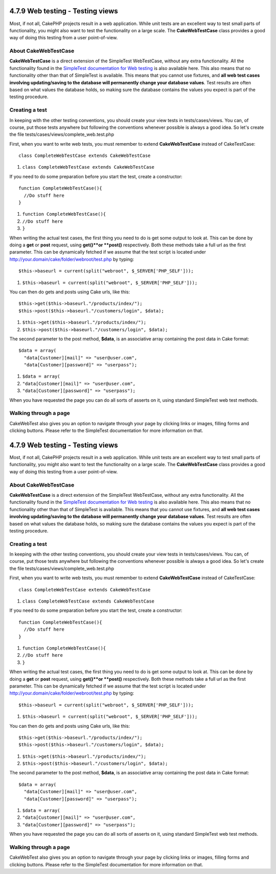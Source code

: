 4.7.9 Web testing - Testing views
---------------------------------

Most, if not all, CakePHP projects result in a web application.
While unit tests are an excellent way to test small parts of
functionality, you might also want to test the functionality on a
large scale. The **CakeWebTestCase** class provides a good way of
doing this testing from a user point-of-view.

About CakeWebTestCase
~~~~~~~~~~~~~~~~~~~~~

**CakeWebTestCase** is a direct extension of the SimpleTest
WebTestCase, without any extra functionality. All the functionality
found in the
`SimpleTest documentation for Web testing <http://simpletest.sourceforge.net/en/web_tester_documentation.html>`_
is also available here. This also means that no functionality other
than that of SimpleTest is available. This means that you cannot
use fixtures, and
**all web test cases involving updating/saving to the database will permanently change your database values**.
Test results are often based on what values the database holds, so
making sure the database contains the values you expect is part of
the testing procedure.

Creating a test
~~~~~~~~~~~~~~~

In keeping with the other testing conventions, you should create
your view tests in tests/cases/views. You can, of course, put those
tests anywhere but following the conventions whenever possible is
always a good idea. So let's create the file
tests/cases/views/complete\_web.test.php

First, when you want to write web tests, you must remember to
extend **CakeWebTestCase** instead of CakeTestCase:

::

    class CompleteWebTestCase extends CakeWebTestCase


#. ``class CompleteWebTestCase extends CakeWebTestCase``

If you need to do some preparation before you start the test,
create a constructor:

::

    function CompleteWebTestCase(){
      //Do stuff here
    }


#. ``function CompleteWebTestCase(){``
#. ``//Do stuff here``
#. ``}``

When writing the actual test cases, the first thing you need to do
is get some output to look at. This can be done by doing a **get**
or **post** request, using **get()**or **post()** respectively.
Both these methods take a full url as the first parameter. This can
be dynamically fetched if we assume that the test script is located
under http://your.domain/cake/folder/webroot/test.php by typing:

::

    $this->baseurl = current(split("webroot", $_SERVER['PHP_SELF']));


#. ``$this->baseurl = current(split("webroot", $_SERVER['PHP_SELF']));``

You can then do gets and posts using Cake urls, like this:

::

    $this->get($this->baseurl."/products/index/");
    $this->post($this->baseurl."/customers/login", $data);


#. ``$this->get($this->baseurl."/products/index/");``
#. ``$this->post($this->baseurl."/customers/login", $data);``

The second parameter to the post method, **$data**, is an
associative array containing the post data in Cake format:

::

    $data = array(
      "data[Customer][mail]" => "user@user.com",
      "data[Customer][password]" => "userpass");


#. ``$data = array(``
#. ``"data[Customer][mail]" => "user@user.com",``
#. ``"data[Customer][password]" => "userpass");``

When you have requested the page you can do all sorts of asserts on
it, using standard SimpleTest web test methods.

Walking through a page
~~~~~~~~~~~~~~~~~~~~~~

CakeWebTest also gives you an option to navigate through your page
by clicking links or images, filling forms and clicking buttons.
Please refer to the SimpleTest documentation for more information
on that.

4.7.9 Web testing - Testing views
---------------------------------

Most, if not all, CakePHP projects result in a web application.
While unit tests are an excellent way to test small parts of
functionality, you might also want to test the functionality on a
large scale. The **CakeWebTestCase** class provides a good way of
doing this testing from a user point-of-view.

About CakeWebTestCase
~~~~~~~~~~~~~~~~~~~~~

**CakeWebTestCase** is a direct extension of the SimpleTest
WebTestCase, without any extra functionality. All the functionality
found in the
`SimpleTest documentation for Web testing <http://simpletest.sourceforge.net/en/web_tester_documentation.html>`_
is also available here. This also means that no functionality other
than that of SimpleTest is available. This means that you cannot
use fixtures, and
**all web test cases involving updating/saving to the database will permanently change your database values**.
Test results are often based on what values the database holds, so
making sure the database contains the values you expect is part of
the testing procedure.

Creating a test
~~~~~~~~~~~~~~~

In keeping with the other testing conventions, you should create
your view tests in tests/cases/views. You can, of course, put those
tests anywhere but following the conventions whenever possible is
always a good idea. So let's create the file
tests/cases/views/complete\_web.test.php

First, when you want to write web tests, you must remember to
extend **CakeWebTestCase** instead of CakeTestCase:

::

    class CompleteWebTestCase extends CakeWebTestCase


#. ``class CompleteWebTestCase extends CakeWebTestCase``

If you need to do some preparation before you start the test,
create a constructor:

::

    function CompleteWebTestCase(){
      //Do stuff here
    }


#. ``function CompleteWebTestCase(){``
#. ``//Do stuff here``
#. ``}``

When writing the actual test cases, the first thing you need to do
is get some output to look at. This can be done by doing a **get**
or **post** request, using **get()**or **post()** respectively.
Both these methods take a full url as the first parameter. This can
be dynamically fetched if we assume that the test script is located
under http://your.domain/cake/folder/webroot/test.php by typing:

::

    $this->baseurl = current(split("webroot", $_SERVER['PHP_SELF']));


#. ``$this->baseurl = current(split("webroot", $_SERVER['PHP_SELF']));``

You can then do gets and posts using Cake urls, like this:

::

    $this->get($this->baseurl."/products/index/");
    $this->post($this->baseurl."/customers/login", $data);


#. ``$this->get($this->baseurl."/products/index/");``
#. ``$this->post($this->baseurl."/customers/login", $data);``

The second parameter to the post method, **$data**, is an
associative array containing the post data in Cake format:

::

    $data = array(
      "data[Customer][mail]" => "user@user.com",
      "data[Customer][password]" => "userpass");


#. ``$data = array(``
#. ``"data[Customer][mail]" => "user@user.com",``
#. ``"data[Customer][password]" => "userpass");``

When you have requested the page you can do all sorts of asserts on
it, using standard SimpleTest web test methods.

Walking through a page
~~~~~~~~~~~~~~~~~~~~~~

CakeWebTest also gives you an option to navigate through your page
by clicking links or images, filling forms and clicking buttons.
Please refer to the SimpleTest documentation for more information
on that.

